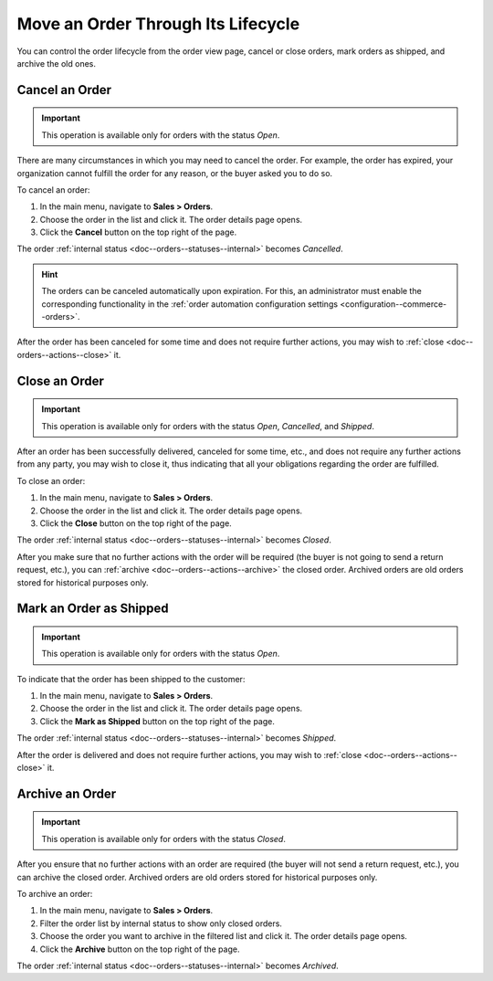 Move an Order Through Its Lifecycle
===================================

You can control the order lifecycle from the order view page, cancel or close orders, mark orders as shipped, and archive the old ones.

.. _doc--orders--actions--cancel:

Cancel an Order
---------------

.. important:: This operation is available only for orders with the status *Open*.

There are many circumstances in which you may need to cancel the order. For example, the order has expired, your organization cannot fulfill the order for any reason, or the buyer asked you to do so.

To cancel an order:

1. In the main menu, navigate to **Sales > Orders**.
#. Choose the order in the list and click it. The order details page opens.
#. Click the **Cancel** button on the top right of the page.

The order :ref:`internal status <doc--orders--statuses--internal>` becomes *Cancelled*.

.. hint:: The orders can be canceled automatically upon expiration. For this, an administrator must enable the corresponding functionality in the :ref:`order automation configuration settings <configuration--commerce--orders>`.

After the order has been canceled for some time and does not require further actions, you may wish to :ref:`close <doc--orders--actions--close>` it.

.. _doc--orders--actions--close:

Close an Order
--------------

.. important:: This operation is available only for orders with the status *Open*, *Cancelled*, and *Shipped*.


After an order has been successfully delivered, canceled for some time, etc., and does not require any further actions from any party, you may wish to close it, thus indicating that all your obligations regarding the order are fulfilled.

To close an order:

1. In the main menu, navigate to **Sales > Orders**.
#. Choose the order in the list and click it. The order details page opens.
#. Click the **Close** button on the top right of the page.

The order :ref:`internal status <doc--orders--statuses--internal>` becomes *Closed*.

After you make sure that no further actions with the order will be required (the buyer is not going to send a return request, etc.), you can :ref:`archive <doc--orders--actions--archive>` the closed order. Archived orders are old orders stored for historical purposes only.

.. _doc--orders--actions--mark-shipped:

Mark an Order as Shipped
------------------------

.. important:: This operation is available only for orders with the status *Open*.

To indicate that the order has been shipped to the customer:

1. In the main menu, navigate to **Sales > Orders**.
#. Choose the order in the list and click it. The order details page opens.
#. Click the **Mark as Shipped** button on the top right of the page.

The order :ref:`internal status <doc--orders--statuses--internal>` becomes *Shipped*.

After the order is delivered and does not require further actions, you may wish to :ref:`close <doc--orders--actions--close>` it.

.. _doc--orders--actions--archive:

Archive an Order
----------------

.. important:: This operation is available only for orders with the status *Closed*.

After you ensure that no further actions with an order are required (the buyer will not send a return request, etc.), you can archive the closed order. Archived orders are old orders stored for historical purposes only.

To archive an order:

1. In the main menu, navigate to **Sales > Orders**.
#. Filter the order list by internal status to show only closed orders.
#. Choose the order you want to archive in the filtered list and click it. The order details page opens.
#. Click the **Archive** button on the top right of the page.

The order :ref:`internal status <doc--orders--statuses--internal>` becomes *Archived*.